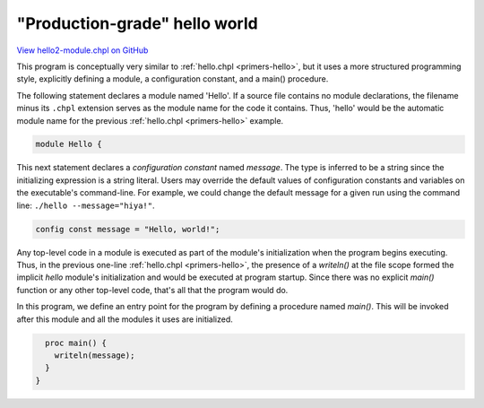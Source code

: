 .. default-domain:: chpl

.. _primers-hello2-module:

"Production-grade" hello world
==============================

`View hello2-module.chpl on GitHub <https://github.com/chapel-lang/chapel/blob/master/test/release/examples/hello2-module.chpl>`_



This program is conceptually very similar to :ref:`hello.chpl
<primers-hello>`, but it uses a more structured programming style,
explicitly defining a module, a configuration constant, and a
main() procedure.



The following statement declares a module named 'Hello'.  If a
source file contains no module declarations, the filename minus its
``.chpl`` extension serves as the module name for the code it
contains.  Thus, 'hello' would be the automatic module name for the
previous :ref:`hello.chpl <primers-hello>` example.


.. code-block:: chapel

    module Hello {



This next statement declares a `configuration constant` named
`message`.  The type is inferred to be a string since the
initializing expression is a string literal.  Users may override
the default values of configuration constants and variables on the
executable's command-line.  For example, we could change the
default message for a given run using the command line: ``./hello
--message="hiya!"``.


.. code-block:: chapel

      config const message = "Hello, world!";



Any top-level code in a module is executed as part of the module's
initialization when the program begins executing.  Thus, in the
previous one-line :ref:`hello.chpl <primers-hello>`, the presence
of a `writeln()` at the file scope formed the implicit `hello`
module's initialization and would be executed at program startup.
Since there was no explicit `main()` function or any other
top-level code, that's all that the program would do.



In this program, we define an entry point for the program by
defining a procedure named `main()`.  This will be invoked after
this module and all the modules it uses are initialized.


.. code-block:: chapel

      proc main() {
        writeln(message);
      }
    }
